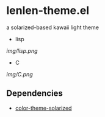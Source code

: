 * lenlen-theme.el

a solarized-based kawaii light theme

- lisp

[[img/lisp.png]]

- C

[[img/C.png]]

** Dependencies

- [[https://github.com/sellout/emacs-color-theme-solarized][color-theme-solarized]]
